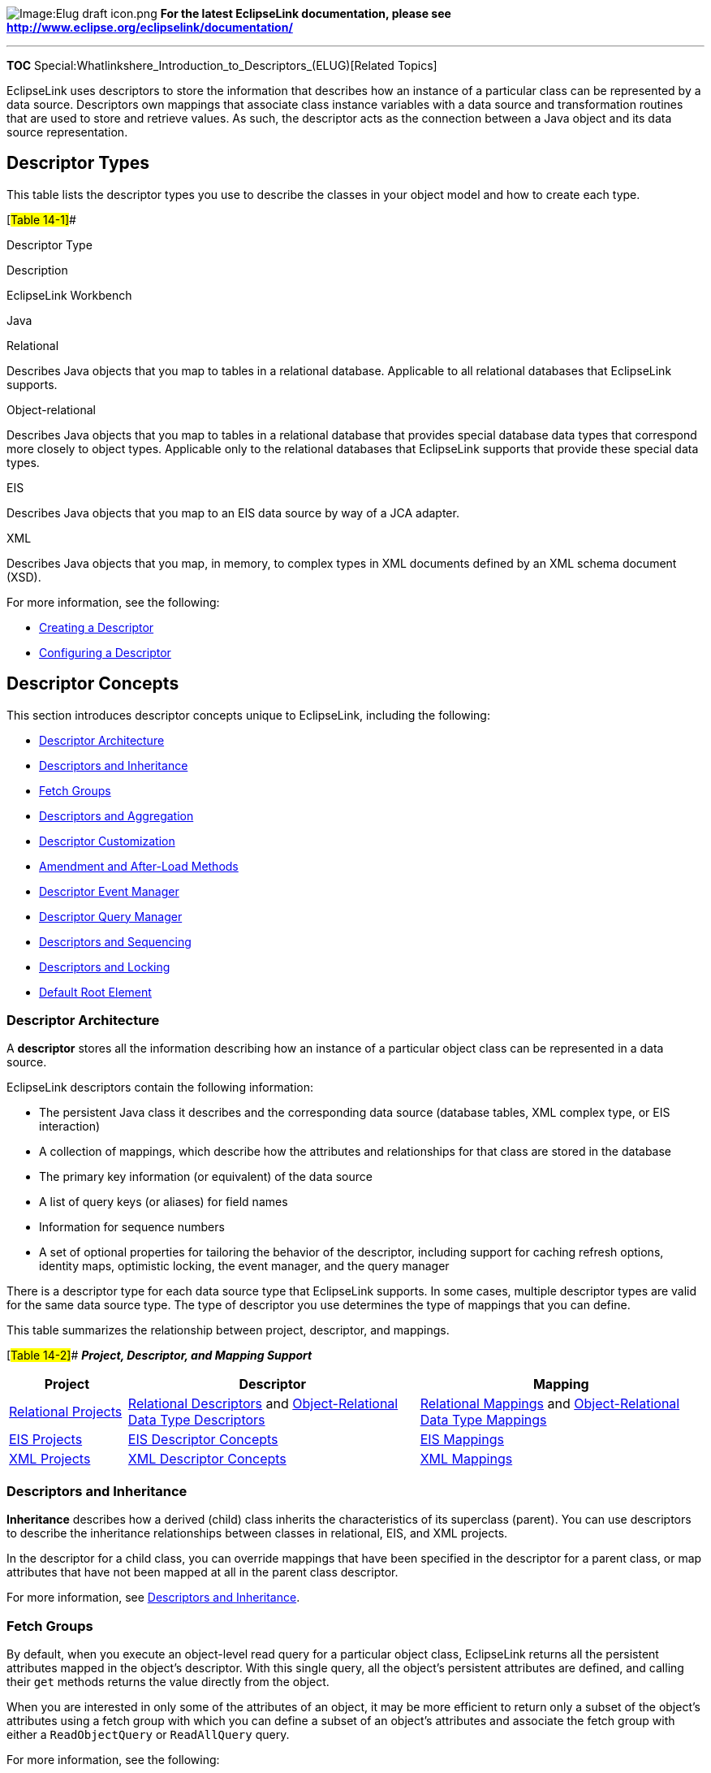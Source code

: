 image:Elug_draft_icon.png[Image:Elug draft
icon.png,title="Image:Elug draft icon.png"] *For the latest EclipseLink
documentation, please see
http://www.eclipse.org/eclipselink/documentation/*

'''''

*TOC* Special:Whatlinkshere_Introduction_to_Descriptors_(ELUG)[Related
Topics]

EclipseLink uses descriptors to store the information that describes how
an instance of a particular class can be represented by a data source.
Descriptors own mappings that associate class instance variables with a
data source and transformation routines that are used to store and
retrieve values. As such, the descriptor acts as the connection between
a Java object and its data source representation.

== Descriptor Types

This table lists the descriptor types you use to describe the classes in
your object model and how to create each type.

[#Table 14-1]##

Descriptor Type

Description

EclipseLink Workbench

Java

Relational

Describes Java objects that you map to tables in a relational database.
Applicable to all relational databases that EclipseLink supports.

Object-relational

Describes Java objects that you map to tables in a relational database
that provides special database data types that correspond more closely
to object types. Applicable only to the relational databases that
EclipseLink supports that provide these special data types.

EIS

Describes Java objects that you map to an EIS data source by way of a
JCA adapter.

XML

Describes Java objects that you map, in memory, to complex types in XML
documents defined by an XML schema document (XSD).

For more information, see the following:

* link:Creating%20a%20Descriptor%20(ELUG)[Creating a Descriptor]
* link:Configuring%20a%20Descriptor%20(ELUG)[Configuring a Descriptor]

== Descriptor Concepts

This section introduces descriptor concepts unique to EclipseLink,
including the following:

* link:#Descriptor_Architecture[Descriptor Architecture]
* link:#Descriptors_and_Inheritance[Descriptors and Inheritance]
* link:#Fetch_Groups[Fetch Groups]
* link:#Descriptors_and_Aggregation[Descriptors and Aggregation]
* link:#Descriptor_Customization[Descriptor Customization]
* link:#Amendment_and_After-Load_Methods[Amendment and After-Load
Methods]
* link:#Descriptor_Event_Manager[Descriptor Event Manager]
* link:#Descriptor_Query_Manager[Descriptor Query Manager]
* link:#Descriptors_and_Sequencing[Descriptors and Sequencing]
* link:#Descriptors_and_Locking[Descriptors and Locking]
* link:#Default_Root_Element[Default Root Element]

=== Descriptor Architecture

A *descriptor* stores all the information describing how an instance of
a particular object class can be represented in a data source.

EclipseLink descriptors contain the following information:

* The persistent Java class it describes and the corresponding data
source (database tables, XML complex type, or EIS interaction)
* A collection of mappings, which describe how the attributes and
relationships for that class are stored in the database
* The primary key information (or equivalent) of the data source
* A list of query keys (or aliases) for field names
* Information for sequence numbers
* A set of optional properties for tailoring the behavior of the
descriptor, including support for caching refresh options, identity
maps, optimistic locking, the event manager, and the query manager

There is a descriptor type for each data source type that EclipseLink
supports. In some cases, multiple descriptor types are valid for the
same data source type. The type of descriptor you use determines the
type of mappings that you can define.

This table summarizes the relationship between project, descriptor, and
mappings.

[#Table 14-2]## *_Project, Descriptor, and Mapping Support_*

[width="100%",cols="<17%,<42%,<41%",options="header",]
|===
|*Project* |*Descriptor* |*Mapping*
|link:Introduction%20to%20Relational%20Projects%20(ELUG)[Relational
Projects]
|link:Introduction%20to%20Relational%20Descriptors%20(ELUG)[Relational
Descriptors] and
link:Introduction%20to%20Object-Relational%20Data%20Type%20Descriptors%20(ELUG)[Object-Relational
Data Type Descriptors]
|link:Introduction%20to%20Mappings%20(ELUG)#Relational_Mappings[Relational
Mappings] and
link:Introduction%20to%20Mappings%20(ELUG)#Object-Relational_Data_Type_Mappings[Object-Relational
Data Type Mappings]

|link:Introduction%20to%20EIS%20Projects%20(ELUG)[EIS Projects]
|link:Introduction%20to%20EIS%20Descriptors%20(ELUG)[EIS Descriptor
Concepts] |link:Introduction%20to%20Mappings%20(ELUG)#EIS_Mappings[EIS
Mappings]

|link:Introduction%20to%20XML%20Projects%20(ELUG)[XML Projects]
|link:Introduction%20to%20XML%20Descriptors%20(ELUG)[XML Descriptor
Concepts] |link:Introduction%20to%20Mappings%20(ELUG)#XML_Mappings[XML
Mappings]
|===

=== Descriptors and Inheritance

*Inheritance* describes how a derived (child) class inherits the
characteristics of its superclass (parent). You can use descriptors to
describe the inheritance relationships between classes in relational,
EIS, and XML projects.

In the descriptor for a child class, you can override mappings that have
been specified in the descriptor for a parent class, or map attributes
that have not been mapped at all in the parent class descriptor.

For more information, see link:#Descriptors_and_Inheritance[Descriptors
and Inheritance].

=== Fetch Groups

By default, when you execute an object-level read query for a particular
object class, EclipseLink returns all the persistent attributes mapped
in the object’s descriptor. With this single query, all the object’s
persistent attributes are defined, and calling their `+get+` methods
returns the value directly from the object.

When you are interested in only some of the attributes of an object, it
may be more efficient to return only a subset of the object’s attributes
using a fetch group with which you can define a subset of an object’s
attributes and associate the fetch group with either a
`+ReadObjectQuery+` or `+ReadAllQuery+` query.

For more information, see the following:

* link:Configuring%20a%20Descriptor%20(ELUG)#Configuring_Fetch_Groups[Configuring
Fetch Groups]
* link:Introduction%20to%20EclipseLink%20Queries%20(ELUG)#Fetch_Groups_and_Object-Level_Read_Queries[Fetch
Groups and Object-Level Read Queries]

=== Descriptors and Aggregation

Two objects – a source (parent or owning) object and a target (child or
owned) object – are related by aggregation if there is a strict
one-to-one relationship between them, and all the attributes of the
target object can be retrieved from the same data source representation
as the source object. This means that if the source object exists, then
the target object must also exist, and if the source object is
destroyed, then the target object is also destroyed.

In this case, the descriptors for the source and target objects must be
designated to reflect this relationship.

In EJB 3.0, an aggregate is known as an embeddable. In the EJB 3.0
specification, an embeddable may not contain another embeddable (that
is, the EJB 3.0 specification does not support nested aggregates).

For more information, see the following:

* link:Introduction%20to%20Relational%20Descriptors%20(ELUG)#Aggregate_and_Composite_Descriptors_in_Relational_Projects[Aggregate
and Composite Descriptors in Relational Projects]
* link:Introduction%20to%20EIS%20Descriptors%20(ELUG)#EIS_Descriptors_and_Aggregation[EIS
Descriptors and Aggregation]
* link:Introduction%20to%20XML%20Descriptors%20(ELUG)#Composite_Descriptors_in_XML_Projects[Composite
Descriptors in XML Projects]

=== Descriptor Customization

You can customize a descriptor at run time by specifying a descriptor
customizer – a Java class that implements the
`+org.eclipse.persistence.sessions.factories.DescriptorCustomizer+`
interface and provides a default (zero-argument) constructor.

You use a descriptor customizer to customize a descriptor at run time
through code API similar to how you use an amendment method to customize
a descriptor (see link:#Amendment_and_After-Load_Methods[Amendment and
After-Load Methods]).

For more information, see
link:Configuring%20a%20Descriptor%20(ELUG)#Configuring_a_Descriptor_Customizer_Class[Configuring
a Descriptor Customizer Class].

=== Amendment and After-Load Methods

Using Workbench, you can associate a static Java method that is called
when a descriptor is loaded at run time. This method can amend the
run-time descriptor instance through the descriptor Java code API. Use
this method to make some advanced configuration options that may not be
currently supported by Workbench.

You can only modify descriptors before the session has been connected;
you should not modify descriptors after the session has been connected.

For more information, see
link:Configuring%20a%20Descriptor%20(ELUG)[Configuring Amendment
Methods].

=== Descriptor Event Manager

In relational and EIS projects, EclipseLink raises various instances of
`+DescriptorEvent+` (see the
link:Configuring%20a%20Descriptor%20(ELUG)#Table_115-25[Descriptor
Events] and
link:Configuring%20a%20Descriptor%20(ELUG)#Table_115-27[Descriptor
Events] tables) during the persistence life cycle. Each descriptor owns
an instance of `+DescriptorEventManager+` that is responsible for
receiving these events and dispatching them to the descriptor event
handlers registered with it.

Using a descriptor event handler, you can execute your own application
specific logic whenever descriptor events occur, allowing you to take
customized action at various points in the persistence life-cycle. For
example, using a descriptor event handler, you can do the following:

* Synchronize persistent objects with other systems, services, and
frameworks. Maintain nonpersistent attributes of which EclipseLink is
not aware.
* Notify other objects in the application when the persistent state of
an object changes.
* Implement complex mappings or optimizations not directly supported by
EclipseLink mappings.

For more information, see the following:

* link:Configuring%20a%20Descriptor%20(ELUG)#Configuring_a_Domain_Object_Method_as_an_Event_Handler[Configuring
a Domain Object Method as an Event Handler]
* link:Configuring%20a%20Descriptor%20(ELUG)#Configuring_a_Descriptor_Event_Listener_as_an_Event_Handler[Configuring
a Descriptor Event Listener as an Event Handler]

=== Descriptor Query Manager

Each relational and EIS descriptor provides an instance of
`+DescriptorQueryManager+` that you can use to configure the following:

* link:Configuring%20a%20Descriptor%20(ELUG)#Configuring_Named_Queries_at_the_Descriptor_Level[named
queries]
* link:Introduction%20to%20EclipseLink%20Queries%20(ELUG)#How_to_Configure_Default_Query_Implementations[custom
default queries for basic persistence operations]
* link:Introduction%20to%20EclipseLink%20Queries%20(ELUG)#How_to_Configure_Additional_Join_Expressions[additional
join expressions]

For more information on using the query manager, see
link:Introduction%20to%20EclipseLink%20Queries%20(ELUG)#Descriptor_Query_Manager_Queries[Descriptor
Query Manager Queries].

=== Descriptors and Sequencing

An essential part of maintaining object identity is managing the
assignment of unique values (that is, a specific sequence) to
distinguish one object instance from another. For more information, see
link:Introduction%20to%20Projects_(ELUG)#Projects_and_Sequencing[Projects
and Sequencing].

Sequencing options you configure at the project (or session) level
determine the type of sequencing that EclipseLink uses. In a POJO
project, you can use session-level sequence configuration to override
project-level sequence configuration, on a session-by-session basis, if
required (see
link:Configuring%20a%20Database%20Login%20(ELUG)#Configuring_Sequencing_at_the_Session_Level[Configuring
Sequencing at the Session Level]).

After configuring the sequence type, for each descriptor’s reference
class, you must associate one attribute, typically the attribute used as
the primary key (see
link:Configuring%20a%20Descriptor%20(ELUG)#Configuring_Primary_Keys[Configuring
Primary Keys]), with its own sequence (see
link:Configuring%20a%20Relational%20Descriptor%20(ELUG)#Configuring_Sequencing_at_the_Descriptor_Level[Configuring
Sequencing at the Descriptor Level]).

=== Descriptors and Locking

You can configure a descriptor with any of the following locking
policies to control concurrent access to a domain object:

* Optimistic – All users have read access to the data. When a user
attempts to make a change, the application checks to ensure the data has
not changed since the user read the data (see
link:#Optimistic_Version_Locking_Policies[Optimistic Version Locking
Policies] and link:#Optimistic_Field_Locking_Policies[Optimistic Field
Locking Policies]).
* Pessimistic – The first user who accesses the data with the purpose of
updating it locks the data until completing the update (see
link:#Pessimistic_Locking_Policy[Pessimistic Locking Policy]).
* No locking – The application does not prevent users overwriting each
other’s changes.

We recommend using optimistic locking for most types of applications to
ensure that users do not overwrite each other’s changes.

For more information, see the following:

* link:#Descriptors_and_Locking[Descriptors and Locking]
* link:Configuring%20a%20Descriptor%20(ELUG)#Configuring_Locking_Policy[Configuring
Locking Policy]

=== Default Root Element

You configure EIS root descriptors (
link:Configuring%20an%20EIS%20Descriptor%20(ELUG)#Configuring_Default_Root_Element[Configuring
Default Root Element]) and XML descriptors (
link:Configuring%20an%20XML%20Descriptor%20(ELUG)#Configuring_Default_Root_Element[Configuring
Default Root Element]) with a default root element so that the
EclipseLink runtime knows the data source data type associated with the
class the descriptor describes.

[width="100%",cols="<100%",]
|===
|*Note:* The undefined document root element of a referenced object is
ignored during marshalling with an any collection mapping and object
mapping.
|===

This section describes what a default root element is and how
EclipseLink uses it.

Consider the `+Customer+` and `+Address+` classes and their mappings,
shown in this example:

[#Example 14-1]## *_Customer and Address Classes_*

*`+Class:+`*`+ Customer+`

*`+Default Root:+`*`+ customer+` *`+Attributes and Mappings:+`*
`+    name:String                Drect Mapping to                name/text()+`
`+    billingAddress:Address     Composite Object Mapping to     billing-address+`
`+    shippingAddress:Address    Composite Object Mapping to     shipping-address+`

*`+Class:+`*`+ Address+` *`+Default Root:+`*`+ address+`
*`+Attributes and Mappings:+`*
`+    street:String              Direct Mapping to               street/text()+`
`+    city:String                Direct Mapping to               city/text()+`

These classes correspond to the XML schema, shown in this example.

[#Example 14-2]## *_Customer and Address Schema_*

`+    +` `+        +`

`+            +` `+            +` `+        +` `+    +` `+    +`
`+    +`

`+        +` `+            +` `+            +` `+            +`
`+        +` `+    +`

When an instance of the `+Customer+` class is persisted to XML, the
EclipseLink runtime performs the following:

[arabic]
. Gets the default root element.The `+Customer+` class instance
corresponds to the root of the XML document. The EclipseLink runtime
uses the default root element specified on the descriptor (`+customer+`)
to start the XML document. EclipseLink then uses the mappings on the
descriptor to marshal the object’s attributes:
+
`+    +``+…+`
. When the EclipseLink runtime encounters an object attribute such as
`+billingAddress+`, it checks the mapping associated with it to
determine with what element (`+billing-address+`) to continue:
+
`+    +``+…+` `+    +`
+
The EclipseLink runtime checks the mapping’s reference descriptor
(`+Address+`) to determine what attributes to persist:
+
`+    +``+…+` `+    +` `+        +``+…+` `+        +``+…+`

`+    +`

== Descriptors and Inheritance

Inheritance describes how a derived class inherits the characteristics
of its superclass. You can use descriptors to describe the inheritance
relationships between classes in relational, EIS, and XML projects.

The link:#Figure_14-1[Example Inheritance Hierarchy] figure illustrates
the `+Vehicle+` object model – a typical Java inheritance hierarchy. The
root class `+Vehicle+` contains two branch classes: `+FueledVehicle+`
and `+NonFueledVehicle+`. Each branch class contains a leaf class:
`+Car+` and `+Bicycle+`, respectively.

[#Figure 14-1]## *_Example Inheritance Hierarchy_*

.Example Inheritance Hierarchy
image::javainhr.gif[Example Inheritance
Hierarchy,title="Example Inheritance Hierarchy"]

EclipseLink recognizes the following three types of classes in an
inheritance hierarchy:

[arabic]
. The root class stores information about _all_ instantiable classes in
its subclass hierarchy. By default, queries performed on the root class
return instances of the root class and its instantiable subclasses.
However, the root class can be configured so queries on it return only
instances of itself, without instances of its subclasses. For example,
the `+Vehicle+` class in the link:#Figure_14-1[Example Inheritance
Hierarchy] figure is a root class.
. Branch classes have a persistent superclass and also have subclasses.
By default, queries performed on the branch class return instances of
the branch class and any of its subclasses. However, as with the root
class, the branch class can be configured so queries on it return only
instances of itself without instances of its subclasses. For example,
the `+FueledVehicle+` class in the link:#Figure_14-1[Example Inheritance
Hierarchy] figure is a branch class.
. Leaf classes have a persistent superclass in the hierarchy but do not
have subclasses. Queries performed on the leaf class can only return
instances of the leaf class. For example, the `+Car+` class in the
link:#Figure_14-1[Example Inheritance Hierarchy] figure is a leaf class.

In the descriptor for a child class, you can override mappings that have
been specified in the descriptor for a parent class, or map attributes
that have not been mapped at all in the parent class descriptor.

This section includes information on the following topics:

* link:#How_to_Specify_a_Class_Indicator[How to Specify a Class
Indicator]
* link:#Inheritance_and_Primary_Keys[Inheritance and Primary Keys]
* link:#Single_and_Multi-Table_Inheritance[Single and Multi-Table
Inheritance]
* link:#Aggregate_and_Composite_Descriptors_and_Inheritance[Aggregate
and Composite Descriptors and Inheritance]

For more information about configuring inheritance for a parent (root)
class descriptor, see
link:Configuring%20a%20Descriptor%20(ELUG)[Configuring Inheritance for a
Parent (Root) Descriptor].

For more information about configuring inheritance for a child (branch
or leaf) class descriptor, see
link:Configuring%20a%20Descriptor%20(ELUG)#Configuring_Inheritance_for_a_Child_(Branch_or_Leaf)_Class_Descriptor[Configuring
Inheritance for a Child (Branch or Leaf) Class Descriptor].

=== How to Specify a Class Indicator

When configuring inheritance, you configure the root class descriptor
with the means of determining which subclasses it should instantiate.

You can do this in one of the following ways:

* link:#Using_Class_Indicator_Fields[Using Class Indicator Fields]
* link:#Using_Class_Extraction_Methods[Using Class Extraction Methods]

[width="100%",cols="<100%",]
|===
|*Note*: All leaf classes in the hierarchy must have a class indicator
and they must have the same type of class indicator (field or class
extraction method).
|===

==== Using Class Indicator Fields

You can use a persistent attribute of a class to indicate which subclass
should be instantiated. For example, in a relational descriptor, you can
use a class indicator field in the root class table. The indicator field
should not have an associated direct mapping unless it is set to
read-only.

[width="100%",cols="<100%",]
|===
|*Note*: If the indicator field is part of the primary key, define a
write-only transformation mapping for the indicator field (see
link:Configuring%20a%20Relational%20Transformation%20Mapping%20(ELUG)#Configuring_a_Relational_Transformation_Mapping[Configuring
a Relational Transformation Mapping]).
|===

You can use strings or numbers as values in the class indicator field.

The root class descriptor must specify how the value in the class
indicator field translates into the class to be instantiated.

One approach is to configure the root class descriptor with a class
indicator dictionary: a collection of key-values that associates a
simple key, stored in the class indicator field, with a class to
instantiate. The link:#Table_14-3[Class Indicator Dictionary for the
Vehicle Class] table illustrates the class indicator dictionary for the
`+Vehicle+` class’ subclasses, as shown in the link:#Figure_14-1[Example
Inheritance Hierarchy] figure.

[#Table 14-3]## *_Class Indicator Dictionary for the Vehicle Class_*

[cols="<,<",options="header",]
|===
|*Key* |*Value*
|*F* |FueledVehicle
|*N* |NonFueledVehicle
|*C* |Car
|*B* |Bicycle
|===

Another approach is to simply use the class name itself as the value
stored in the class indicator field. This avoids having to define unique
indicators for each class at the expense of a slightly larger key value
(depending on the length of your class names).

==== Using Class Extraction Methods

You can define a Java method to compute the class indicator based on any
available information in the object’s data source record. Such a method
is called a class extraction method.

Using a class extraction method, you do not need to include an explicit
class indicator field in your data model and you can handle
relationships that are too complex to describe using class indicator
fields.

A class extraction method must have the following characteristics:

* it must be defined on the root descriptor’s class;
* it must be static;
* it must take a `+Record+` as an argument;
* it must return the `+java.lang.Class+` object to use for the
`+Record+` passed in.

You may also need to define only-instances and with-all-subclasses
expressions (see
link:#Specifying_Expressions_for_Only-Instances_and_With-All-Subclasses[Specifying
Expressions for Only-Instances and With-All-Subclasses]).

For example, the link:#Table_14-4[EMPLOYEE Table] lists the rows in the
`+EMPLOYEE+` table. The `+Employee+` class is the base class.
`+Director+`, `+Manager+`, `+Programmer+`, and `+TechWriter+` classes
each derive from the `+Employee+` class. However, in your application,
instances of `+Manager+`, `+Programmer+`, and `+TechWriter+` classes
must be represented as `+Employee+` instances and instances of
`+Director+` must be represented as `+Director+` instances. Because
there is no a one-to-one correspondence between class and `+JOB_TYPE+`
field value, the `+JOB_TYPE+` field alone cannot serve as a class
indicator field (see link:#Using_Class_Indicator_Fields[Using Class
Indicator Fields]). To resolve this issue, you could use the class
extraction method, shown in the link:#Example_14-3[Class Extraction
Method] example.

[#Table 14-4]## *_EMPLOYEE Table_*

[cols="<,<,<,<",options="header",]
|===
|*ID* |*NAME* |*JOB_TYPE* |*JOB_TITLE*
|732 |Bob Jones |1 |Manager
|733 |Sarah Smith |3 |Technical Writer
|734 |Ben Ng |2 |Director
|735 |Sally Johnson |3 |Programmer
|===

[#Example 14-3]## *_Class Extraction Method_*

`+...+`
*`+//\'\' \'\'If\'\' \'\'the\'\' \'\'JOB_TYPE\'\' \'\'field\'\' \'\'value\'\' \'\'in\'\' \'\'record\'\' \'\'equals\'\' \'\'2,\'\' \'\'return\'\' \'\'the\'\' \'\'Director\'\' \'\'class.+`*
*`+//\'\' \'\'Return\'\' \'\'the\'\' \'\'Employee\'\' \'\'class\'\' \'\'for\'\' \'\'all\'\' \'\'other\'\' \'\'JOB_TYPE\'\' \'\'field\'\' \'\'values+`*

`+public static Class getClassFromRecord(Record record) {+`
`+    if (record.get("JOB_TYPE").equals(new Integer(2)) {+`
`+        return Director.class;+` `+    }+` `+    else {+`
`+        return Employee.class;+` `+    }+` `+}+`

When configuring inheritance using a class extraction method,
EclipseLink does not generate SQL for queries on the root class.

===== Specifying Expressions for Only-Instances and With-All-Subclasses

If you use a class extraction method (see
link:#Using_Class_Extraction_MethodsUsing_Class_Extraction_Methods[Using
Class Extraction MethodsUsing Class Extraction Methods]), you must
provide EclipseLink with expressions to correctly filter sibling
instances for all classes that share a common table (see
link:Configuring%20a%20Descriptor%20(ELUG)#Configuring_Inheritance_Expressions_for_a_Parent_(Root)_Class_Descriptor[Configuring
Inheritance Expressions for a Parent (Root) Class Descriptor]).

=== Inheritance and Primary Keys

For relational and EIS projects, EclipseLink assumes that all of the
classes in an inheritance hierarchy have the same primary key, as set in
the root descriptor.

For more information, see the following:

* link:Introduction%20to%20Relational%20Descriptors%20(ELUG)#Inheritance_and_Primary_Keys_in_Relational_Projects[Inheritance
and Primary Keys in Relational Projects]
* link:Introduction%20to%20EIS%20Descriptors%20(ELUG)#Inheritance_and_Primary_Keys_in_EIS_Projects[Inheritance
and Primary Keys in EIS Projects]

=== Single and Multi-Table Inheritance

In a relational project, you can map your inheritance hierarchy to a
single table (see
link:Introduction_to_Relational_Descriptors_(ELUG)#Single-Table_Inheritance[Single-Table
Inheritance]) or to multiple tables (see
link:Introduction_to_Relational_Descriptors_(ELUG)#Multi-Table_Inheritance[Multi-Table
Inheritance]).

=== Aggregate and Composite Descriptors and Inheritance

You can designate relational descriptors as aggregates, and EIS
descriptors as composites. XML descriptors are always composites (see
link:Introduction%20to%20XML%20Descriptors%20(ELUG)#XML_Descriptors_and_Aggregation[XML
Descriptors and Aggregation]).

When configuring inheritance for a relational aggregate descriptor, all
the descriptors in the inheritance tree must be aggregates. The
descriptors for aggregate and non-aggregate classes cannot exist in the
same inheritance tree.

Similarly, when configuring inheritance for an EIS composite descriptor,
all the descriptors in the inheritance tree must be composites. The
descriptors for composite and noncomposite classes cannot exist in the
same inheritance tree.

When configuring inheritance for an XML descriptor, because all XML
descriptors are composites, descriptor type does not restrict
inheritance.

== Descriptors and Locking

This section describes the various types of locking policy that
EclipseLink supports, including the following:

* link:#Optimistic_Version_Locking_Policies[Optimistic Version Locking
Policies]
* link:#Optimistic_Version_Locking_Policies_and_Cascading[Optimistic
Version Locking Policies and Cascading]
* link:#Optimistic_Locking_and_Rollbacks[Optimistic Locking and
Rollbacks]
* link:#Optimistic_Field_Locking_Policies[Optimistic Field Locking
Policies]
* link:#Pessimistic_Locking_Policy[Pessimistic Locking Policy]
* link:#Locking_in_a_Three-Tier_Application[Locking in a Three-Tier
Application]

For more information, see
link:Configuring%20a%20Descriptor%20(ELUG)#Configuring_Locking_Policy[Configuring
Locking Policy].

=== Optimistic Version Locking Policies

With optimistic locking, all users have read access to the data. When a
user attempts to make a change, the application checks to ensure the
data has not changed since the user read the data.

Optimistic version locking policies enforce optimistic locking by using
a version field (also known as a write-lock field) that you provide in
the reference class that EclipseLink updates each time an object change
is committed.

EclipseLink caches the value of this version field as it reads an object
from the data source. When the client attempts to write the object,
EclipseLink compares the cached version value with the current version
value in the data source in the following way:

* If the values are the same, EclipseLink updates the version field in
the object and commits the changes to the data source.
* If the values are different, the write operation is disallowed because
another client must have updated the object since this client initially
read it.

EclipseLink provides the following version-based optimistic locking
policies:

* `+VersionLockingPolicy+`: requires a _numeric_ version field;
EclipseLink updates the version field by incrementing its value by one.
* `+TimestampLockingPolicy+`: requires a _timestamp_ version field;
EclipseLink updates the version field by inserting a new timestamp (this
policy can be configured to get the time from the data source or
locally; by default, the policy gets the time from the data source).

Note: In general, we recommend numeric version locking because of the
following:

accessing the timestamp from the data source can have a negative impact
on performance;

time stamp locking is limited to the precision that the database stores
for timestamps.

Whenever any update fails because optimistic locking has been violated,
EclipseLink throws an `+OptimisticLockException+`. This should be
handled by the application when performing any database modification.
The application must notify the client of the locking contention,
refresh the object, and have the client reapply its changes.

You can choose to store the version value in the object as a mapped
attribute, or in the cache. In three-tier applications, you typically
store the version value in the object to ensure it is passed to the
client when updated (see
link:#Locking_in_a_Three-Tier_Application[Locking in a Three-Tier
Application]).

If you store the version value in the cache, you do not need to map it.
If you do map the version field, you must configure the mapping as
read-only (see
link:Configuring%20a%20Mapping%20(ELUG)#Configuring_Read-Only_Mappings[Configuring
Read-Only Mappings]).

To ensure that the parent object’s version field is updated whenever a
privately owned child object is modified, consider
link:#Optimistic_Version_Locking_Policies_and_Cascading[Optimistic
Version Locking Policies and Cascading].

When using optimistic version locking with the unit of work, consider
link:Using%20Advanced%20Unit%20of%20Work%20API%20(ELUG)#Using_Optimistic_Read_Locking_with_the_forceUpdateToVersionField_Method[Using
Optimistic Read Locking with the forceUpdateToVersionField Method].

If you are using a stored procedure to update or delete an object, your
database may not return the row-count required to detect an optimistic
lock failure, so your stored procedure is responsible for checking the
optimistic lock version and throwing an error if they do not match. Only
version locking is directly supported with a `+StoredProcedureCall+`.
Because timestamp and field locking require two versions of the same
field to be passed to the call, an SQL call that uses an `+##+`
parameter to access the translation row could be used for other locking
policies. For more information, see
link:Using%20Basic%20Query%20API%20(ELUG)[Using a StoredProcedureCall]
and
link:Using%20Basic%20Query%20API%20(ELUG)#Using_a_StoredFunctionCall[Using
a StoredFunctionCall].

=== Optimistic Version Locking Policies and Cascading

If your database schema is such that both a parent object and its
privately owned child object are stored in the same table, then if you
update the child object, the parent object’s version field will be
updated.

However, if the parent and its privately owned child are stored in
separate tables, then changing the child will not, by default, update
the parent’s version field.

To ensure that the parent object’s version field is updated in this
case, you can either manually update the parent object’s version field
(see
link:Using%20Advanced%20Unit%20of%20Work%20API%20(ELUG)#Using_Optimistic_Read_Locking_with_the_forceUpdateToVersionField_Method[Using
Optimistic Read Locking with the forceUpdateToVersionField Method]) or,
if you are using a `+VersionLockingPolicy+`, you can configure
EclipseLink to automatically cascade the child object’s version field
update to the parent (see
link:Configuring%20a%20Descriptor%20(ELUG)#Configuring_Optimistic_Locking_Policy_Cascading[Configuring
Optimistic Locking Policy Cascading]).

After you enable optimistic version locking cascading, when a privately
owned child object is modified, EclipseLink will traverse the privately
owned foreign reference mappings, updating all the parent objects back
to the root.

Optimistic version locking cascading is only applied if the child object
is registered in a unit of work.

EclipseLink supports optimistic version locking cascading for:

* object changes in privately owned one-to-one and one-to-many mappings
* relationship changes (adding or removing) in the following collection
mappings (privately owned or not):
** direct collection
** one-to-many
** many-to-many
** aggregate collection

Consider the example object graph shown in this figure:

[#Figure 14-2]## *_Optimistic Version Locking Policies and Cascading
Example_*

.Optimistic Version Locking Policies and Cascading Example
image::oplckcas.gif[Optimistic Version Locking Policies and Cascading
Example,title="Optimistic Version Locking Policies and Cascading Example"]

In this example, `+ObjectA+` privately owns `+ObjectB+`, and `+ObjectB+`
privately owns `+ObjectC+`, and `+ObjectC+` privately owns `+ObjectD+`.

Suppose you register `+ObjectB+` in a unit of work, modify an
`+ObjectB+` field, and commit the unit of work. In this case,
`+ObjectB+` checks the cache for `+ObjectA+` and, if not present,
queries the database for `+ObjectA+`. `+ObjectB+` then notifies
`+ObjectA+` of its change. `+ObjectA+` forces an update on its version
optimistic locking field even though it has no changes to its
corresponding table.

Suppose you register `+ObjectA+` in a unit of work, access its
`+ObjectB+` to access its `+ObjectC+` to access its `+ObjectD+`, modify
an `+ObjectD+` field, and commit the unit of work. In this case,
`+ObjectD+` notifies `+ObjectC+` of its changes. `+ObjectC+` forces an
update on its version optimistic locking field even though it has no
changes to its corresponding table. `+ObjectC+` then notifies
`+ObjectB+` of the `+ObjectD+` change. `+ObjectB+` then notifies
`+ObjectA+` of the `+ObjectD+` change. `+ObjectA+` forces an update on
its version optimistic locking field even though it has no changes to
its corresponding table.

=== Optimistic Locking and Rollbacks

With optimistic locking, use the `+UnitOfWork+` method
`+commitAndResumeOnFailure+` (see
link:Using%20Advanced%20Unit%20of%20Work%20API%20(ELUG)#Resuming_a_Unit_of_Work_After_Commit[Resuming
a Unit of Work After Commit]) to rollback a locked object’s value, if
you store the optimistic lock versions in the cache.

If you store the locked versions in an object, you must refresh the
objects (or their versions) on a failure. Alternatively, you can acquire
a new unit of work on the failure and reapply any changes into the new
unit of work.

=== Optimistic Field Locking Policies

Optimistic field locking policies enforce optimistic locking by using
one or more of the fields that currently exist in the table to determine
if the object has changed since the client read the object.

The unit of work caches the original state of the object when you first
read the object or register it with the unit of work. At commit time,
the unit of work compares the original values of the lock fields with
their current values on the data source during the update. If any of the
lock field’s values have changed, an optimistic lock exception is
thrown.

EclipseLink provides the following optimistic field locking policies:

* `+AllFieldsLockingPolicy+`: For update and delete operations,
EclipseLink compares all the fields of the object with all the fields in
the data source. If the original value of any fields differ from that in
the data source, the write operation is disallowed.For example, if you
changed a customer’s last name, EclipseLink might produce SQL like:

`+UPDATE CUSTOMER SET LNAME='new last name' WHERE ID=7 AND LNAME='old last name' AND FNAME='Donald' +`
`+AND B_DAY='1972' AND CREDIT_RATING='A+' AND EYE_COLOR='Blue'+`

The main disadvantage of this field locking policy is that it is not the
most efficient, especially if the changed object has many attributes.

[width="100%",cols="<100%",]
|===
|*Note*: This comparison is only on a per table basis. If an update
operation is performed on an object that is mapped to multiple tables
(multiple table inheritance), then only the changed fields for each
table changed appear in the `+where+` clause.
|===

* `+ChangedFieldsLockingPolicy+`: For update operations, EclipseLink
compares only the fields of the object that have changed with the
corresponding fields in the data source. If the original value of any
such field differs from that in the data source, the write operation is
disallowed. EclipseLink does not make any field comparisons for
deletes.The main advantage of this field locking policy is that it
allows concurrent updates of different fields. For example, if one
thread updates a customer’s last name and another thread updates the
same customer’s credit rating, and you configure the `+Customer+`
descriptor with `+ChangedFieldsLockingPolicy+`, then EclipseLink might
produce SQL like:

*`+//\'\' \'\'Unit\'\' \'\'of\'\' \'\'work\'\' \'\'1+`*
`+UPDATE CUSTOMER SET LNAME='new name' WHERE ID=7 AND LNAME='old name'+`
*`+//\'\' \'\'Unit\'\' \'\'of\'\' \'\'work\'\' \'\'2+`*
`+UPDATE CUSTOMER SET CREDIT_RATING='B' WHERE ID=7 AND CREDIT_RATING='A+'+`

* `+SelectedFieldsLockingPolicy+`: For update and delete operations,
EclipseLink compares only the selected fields of the object with the
corresponding fields in the data source. If the cached value of any such
field differs from that in the data source, the write operation is
disallowed.For example, if you select `+Customer+` attributes `+LNAME+`
and `+CREDIT_RATING+`, then at run time, EclipseLink might produce SQL
like:

`+UPDATE CUSTOMER SET LNAME='new name' WHERE ID=7 AND LNAME='old name' AND CREDIT_RATING='A+'+`

Whenever any update fails because optimistic locking has been violated,
EclipseLink throws an `+OptimisticLockException+`. This should be
handled by the application when performing any database modification.
The application must notify the client of the locking contention,
refresh the object, and have the client reapply its changes.

When using field locking policies, a unit of work must be employed for
updating the data source.

[width="100%",cols="<100%",]
|===
|*Note:* You cannot use an instance of `+FieldsLockingPolicy+` if you
are using `+AttributeChangeTrackingPolicy+` (see
link:Introduction_to_EclipseLink_Transactions_(ELUG)#Attribute_Change_Tracking_Policy[Attribute
Change Tracking Policy]).
|===

=== Pessimistic Locking Policy

With pessimistic locking, the first user who accesses the data with the
purpose of updating it locks the data until completing the update.

When using a pessimistic locking policy, you can configure the policy to
either fail immediately or to wait until the read lock is acquired.

You can also use pessimistic locking (but not a pessimistic locking
policy) at the query level (see
link:Configuring%20a%20Descriptor%20(ELUG)#Configuring_Named_Query_Options[Configuring
Named Query Options]).

EclipseLink provides an optimization for pessimistic locking when this
locking is used with entity beans with container-managed persistence: if
you set your query to pessimistic locking and run the query in its own
new transaction (which will end after the execution of the finder), then
EclipseLink overrides the locking setting and does not append
`+FOR UPDATE+` to the SQL. However, the use of this optimization may
produce an undesirable result if the pessimistic lock query has been
customized by the user with a SQL string that includes FOR UPDATE. In
this case, if the conditions for the optimization are present, the query
will be reset to nonpessimistic locking, but the SQL will remain the
same resulting in the locking setting of the query conflicting with the
query’s SQL string. To avoid this problem, you can take one of the
following two approaches:

* Use an EclipseLink expression (see
link:Introduction%20to%20EclipseLink%20Expressions%20(ELUG)#CJAGGAGJ[Introduction
to EclipseLink Expressions]) for the selection criteria. This will give
EclipseLink control over the SQL generation.
* Place the finder in a transaction to eliminate conditions for the
optimization.

=== Locking in a Three-Tier Application

If you are building a three-tier application, in order to correctly lock
an object, you must obtain the lock before the object is sent to client
for editing.

==== Optimistic Locking in a Three-Tier Application

If you are using optimistic locking, you have the following two choices
for locking objects correctly:

[arabic]
. Map the optimistic lock field in your object as not read-only and pass
the version to the client on the read and back to the server on the
update. You must define a non-read-only mapping for the version field
and make the optimistic locking policy store the version value in the
object, not the cache (in Workbench, this is done on the Locking tab by
unchecking *Store Version in Cache* (see
link:Configuring%20a%20Descriptor%20(ELUG)#How_to_Configure_Locking_Policy_Using_Workbench[How
to Configure Locking Policy Using Workbench]). Ensure that the original
version value is sent to the client when it reads the object for the
update. The client must then pass the original version value back with
the update information, and this version must be set into the object to
be updated after it is registered/read in the new unit of work on the
server.
. Hold the unit of work for the duration of the interaction with the
client. Either through a stateful session bean, or in an HTTP session,
store the unit of work used to read the object for the update for the
duration of the client interaction. You must read the object through
this unit of work before passing it to the client for the update. This
ensures that the version value stored in the unit of work cache or in
the unit of work clone will be the original value. This same unit of
work must be used for the update.

The first option is more commonly used, and is required if developing a
stateless application.

==== Pessimistic Locking in a Three-Tier Application

If you are using pessimistic locking, you must use the unit of work to
start a database transaction before the object is read. You must hold
this unit of work and database transaction while the client is editing
the object and until the client updates the object. You must use this
same unit of work to update the object. If you are building a three-tier
Web application (where it is not normally desirable to hold a database
transaction open across client interactions), optimistic locking is
normally more desirable than pessimistic locking (see
link:#Optimistic_Locking_in_a_Three-Tier_Application[Optimistic Locking
in a Three-Tier Application]).

== Descriptor API

The descriptor API can be used to define, or amend EclipseLink
descriptors through Java code. The descriptor API classes are mainly in
the `+org.eclipse.persistence.descriptors+` package. These include the
following classes:

* `+ClassDescriptor+` (abstract generic descriptor API)
* `+RelationalDescriptor+` (relational project-specific API)
* `+DescriptorEventManager+` (event API)
* `+DescriptorQueryManager+` (query API)
* `+InheritancePolicy+`
* `+InterfacePolicy+`
* `+ReturningPolicy+`
* Locking policies (various optimistic locking policies)

For object-relational data type, EIS, and XML projects, descriptor
classes are in the `+org.eclipse.persistence.mappings.structures+`,
`+org.eclipse.persistence.eis+`, and `+org.eclipse.persistence.ox+`
packages, respectively.

This section describes the important descriptor classes in the
EclipseLink Foundation Library, including the
link:#Descriptor_Inheritance_Hierarchy[Descriptor Inheritance
Hierarchy].

=== Descriptor Inheritance Hierarchy

This example illustrates the descriptor types that derive from class
`+org.eclipse.persistence.descriptors.ClassDescriptor+`.

[#Example 14-4]## *_Descriptor Inheritance Hierarchy_*

`+class org.eclipse.persistence.descriptors.ClassDescriptor+`
`+    class org.eclipse.persistence.descriptors.RelationalDescriptor+`
`+        class org.eclipse.persistence.mappings.structures.ObjectRelationalDescriptor+`
`+    class org.eclipse.persistence.eis.EISDescriptor+`
`+    class org.eclipse.persistence.ox.XMLDescriptor+`

'''''

_link:EclipseLink_User's_Guide_Copyright_Statement[Copyright Statement]_

Category:_EclipseLink_User's_Guide[Category: EclipseLink User’s Guide]
Category:_Release_1[Category: Release 1] Category:_Concept[Category:
Concept]

